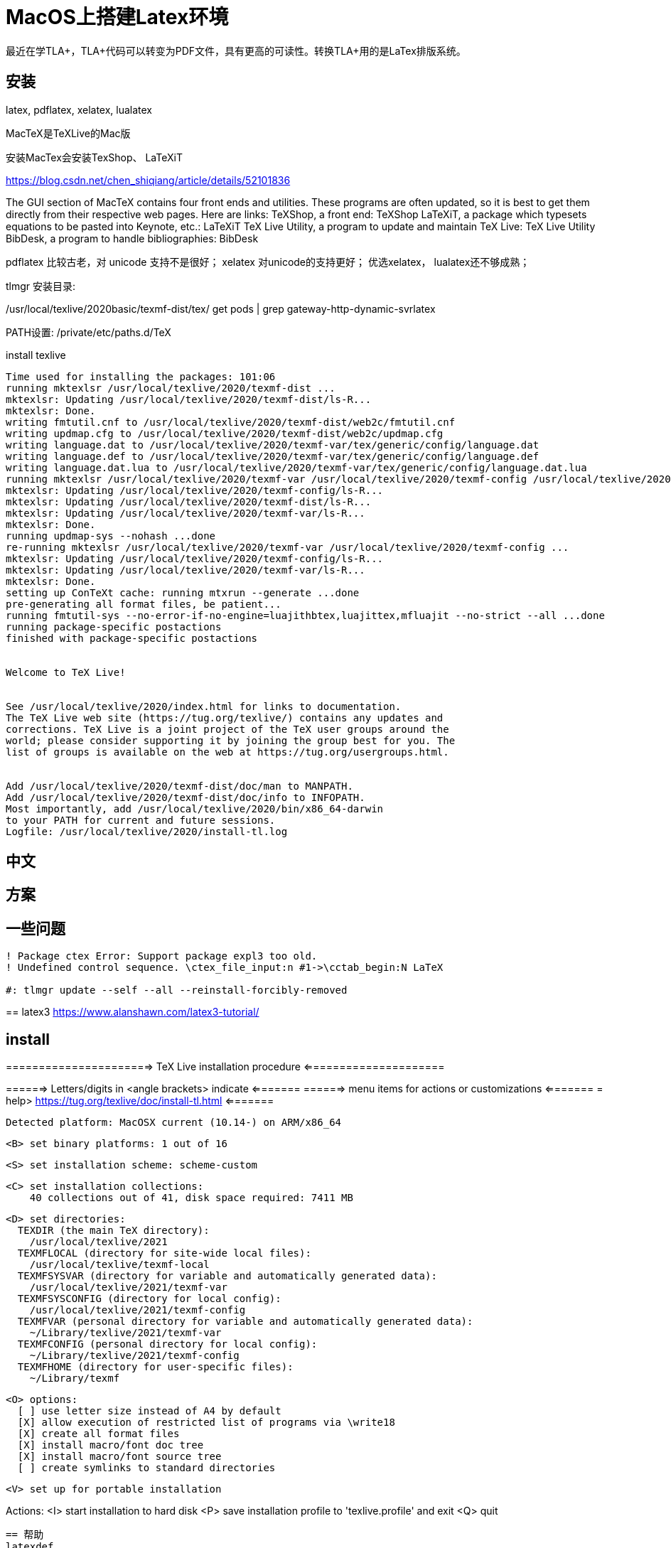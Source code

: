 ////
title: "MacOS上搭建Latex环境"
date: 2020-09-01T21:38:52+08:00

draft: true
comment: false
mathjax: false
////

= MacOS上搭建Latex环境

:ref1: https://blog.yangl1996.com/post/imported_from_old_blog_72/
:ref2-vscode: https://zhuanlan.zhihu.com/p/35498361
:font-1: https://stone-zeng.github.io/2018-08-08-use-opentype-fonts/
:font-2: https://stone-zeng.github.io/2019-07-06-use-opentype-fonts-ii/

最近在学TLA+，TLA+代码可以转变为PDF文件，具有更高的可读性。转换TLA+用的是LaTex排版系统。

//<!--more-->

== 安装

latex, pdflatex, xelatex, lualatex

MacTeX是TeXLive的Mac版

安装MacTex会安装TexShop、 LaTeXiT

https://blog.csdn.net/chen_shiqiang/article/details/52101836

The GUI section of MacTeX contains four front ends and utilities. These programs are often updated, so it is best to get them directly from their respective web pages. Here are links:
TeXShop, a front end: TeXShop
LaTeXiT, a package which typesets equations to be pasted into Keynote, etc.: LaTeXiT
TeX Live Utility, a program to update and maintain TeX Live: TeX Live Utility
BibDesk, a program to handle bibliographies: BibDesk

pdflatex 比较古老，对 unicode 支持不是很好；
xelatex 对unicode的支持更好；
优选xelatex， lualatex还不够成熟；

tlmgr 安装目录:

/usr/local/texlive/2020basic/texmf-dist/tex/ get pods | grep gateway-http-dynamic-svrlatex

PATH设置: /private/etc/paths.d/TeX

.install texlive

----
Time used for installing the packages: 101:06
running mktexlsr /usr/local/texlive/2020/texmf-dist ...
mktexlsr: Updating /usr/local/texlive/2020/texmf-dist/ls-R...
mktexlsr: Done.
writing fmtutil.cnf to /usr/local/texlive/2020/texmf-dist/web2c/fmtutil.cnf
writing updmap.cfg to /usr/local/texlive/2020/texmf-dist/web2c/updmap.cfg
writing language.dat to /usr/local/texlive/2020/texmf-var/tex/generic/config/language.dat
writing language.def to /usr/local/texlive/2020/texmf-var/tex/generic/config/language.def
writing language.dat.lua to /usr/local/texlive/2020/texmf-var/tex/generic/config/language.dat.lua
running mktexlsr /usr/local/texlive/2020/texmf-var /usr/local/texlive/2020/texmf-config /usr/local/texlive/2020/texmf-dist ...
mktexlsr: Updating /usr/local/texlive/2020/texmf-config/ls-R...
mktexlsr: Updating /usr/local/texlive/2020/texmf-dist/ls-R...
mktexlsr: Updating /usr/local/texlive/2020/texmf-var/ls-R...
mktexlsr: Done.
running updmap-sys --nohash ...done
re-running mktexlsr /usr/local/texlive/2020/texmf-var /usr/local/texlive/2020/texmf-config ...
mktexlsr: Updating /usr/local/texlive/2020/texmf-config/ls-R...
mktexlsr: Updating /usr/local/texlive/2020/texmf-var/ls-R...
mktexlsr: Done.
setting up ConTeXt cache: running mtxrun --generate ...done
pre-generating all format files, be patient...
running fmtutil-sys --no-error-if-no-engine=luajithbtex,luajittex,mfluajit --no-strict --all ...done
running package-specific postactions
finished with package-specific postactions


Welcome to TeX Live!


See /usr/local/texlive/2020/index.html for links to documentation.
The TeX Live web site (https://tug.org/texlive/) contains any updates and
corrections. TeX Live is a joint project of the TeX user groups around the
world; please consider supporting it by joining the group best for you. The
list of groups is available on the web at https://tug.org/usergroups.html.


Add /usr/local/texlive/2020/texmf-dist/doc/man to MANPATH.
Add /usr/local/texlive/2020/texmf-dist/doc/info to INFOPATH.
Most importantly, add /usr/local/texlive/2020/bin/x86_64-darwin
to your PATH for current and future sessions.
Logfile: /usr/local/texlive/2020/install-tl.log
----


== 中文


== 方案

== 一些问题

----

! Package ctex Error: Support package expl3 too old.
! Undefined control sequence. \ctex_file_input:n #1->\cctab_begin:N LaTeX

#: tlmgr update --self --all --reinstall-forcibly-removed
----

==
latex3
https://www.alanshawn.com/latex3-tutorial/


== install
======================> TeX Live installation procedure <=====================

======>   Letters/digits in <angle brackets> indicate   <=======
======>   menu items for actions or customizations      <=======
= help>   https://tug.org/texlive/doc/install-tl.html   <=======

 Detected platform: MacOSX current (10.14-) on ARM/x86_64

 <B> set binary platforms: 1 out of 16

 <S> set installation scheme: scheme-custom

 <C> set installation collections:
     40 collections out of 41, disk space required: 7411 MB

 <D> set directories:
   TEXDIR (the main TeX directory):
     /usr/local/texlive/2021
   TEXMFLOCAL (directory for site-wide local files):
     /usr/local/texlive/texmf-local
   TEXMFSYSVAR (directory for variable and automatically generated data):
     /usr/local/texlive/2021/texmf-var
   TEXMFSYSCONFIG (directory for local config):
     /usr/local/texlive/2021/texmf-config
   TEXMFVAR (personal directory for variable and automatically generated data):
     ~/Library/texlive/2021/texmf-var
   TEXMFCONFIG (personal directory for local config):
     ~/Library/texlive/2021/texmf-config
   TEXMFHOME (directory for user-specific files):
     ~/Library/texmf

 <O> options:
   [ ] use letter size instead of A4 by default
   [X] allow execution of restricted list of programs via \write18
   [X] create all format files
   [X] install macro/font doc tree
   [X] install macro/font source tree
   [ ] create symlinks to standard directories

 <V> set up for portable installation

Actions:
 <I> start installation to hard disk
 <P> save installation profile to 'texlive.profile' and exit
 <Q> quit


 == 帮助
 latexdef
